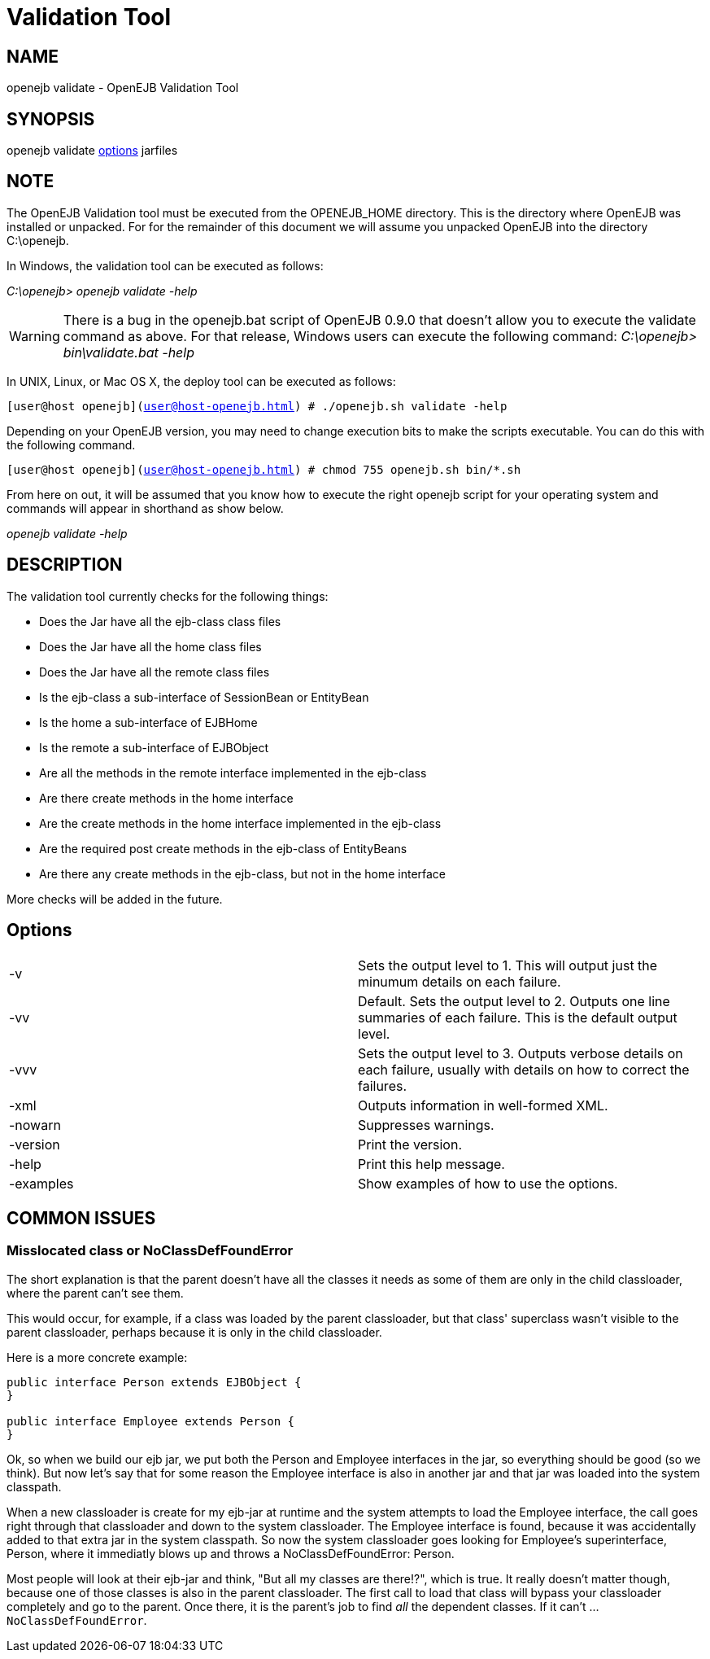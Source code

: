 = Validation Tool
:index-group: OpenEJB Standalone Server
:jbake-date: 2018-12-05
:jbake-type: page
:jbake-status: published

== NAME

openejb validate - OpenEJB Validation Tool

== SYNOPSIS

openejb validate <<Options,options>>  jarfiles

== NOTE

The OpenEJB Validation tool must be executed from the OPENEJB_HOME directory.
This is the directory where OpenEJB was installed or unpacked.
For for the remainder of this document we will assume you unpacked OpenEJB into the directory C:\openejb.

In Windows, the validation tool can be executed as follows:

_C:\openejb> openejb validate -help_

WARNING: There is a bug in the openejb.bat script of OpenEJB 0.9.0 that doesn't allow you to execute the validate command as above.
For that release, Windows users can execute the following command: _C:\openejb> bin\validate.bat -help_

In UNIX, Linux, or Mac OS X, the deploy tool can be executed as follows:

`[user@host openejb](user@host-openejb.html) # ./openejb.sh validate -help`

Depending on your OpenEJB version, you may need to change execution bits to make the scripts executable.
You can do this with the following command.

`[user@host openejb](user@host-openejb.html) # chmod 755 openejb.sh bin/*.sh`

From here on out, it will be assumed that you know how to execute the right openejb script for your operating system and commands will appear in shorthand as show below.

_openejb validate -help_

== DESCRIPTION

The validation tool currently checks for the following things:

* Does the Jar have all the ejb-class class files
* Does the Jar have all the home class files
* Does the Jar have all the remote class files
* Is the ejb-class a sub-interface of SessionBean or EntityBean
* Is the home a sub-interface of EJBHome
* Is the remote a sub-interface of EJBObject
* Are all the methods in the remote interface implemented in the ejb-class
* Are there create methods in the home interface
* Are the create methods in the home interface implemented in the ejb-class
* Are the required post create methods in the ejb-class of EntityBeans
* Are there any create methods in the ejb-class, but not in the home interface

More checks will be added in the future.



== Options

[cols=2*]
|===
| -v
| Sets the output level to 1.
This will output just the minumum details on each failure.

| -vv
| Default.
Sets the output level to 2.
Outputs one line summaries of each failure.
This is the default output level.

| -vvv
| Sets the output level to 3.
Outputs verbose details on each failure, usually with details on how to correct the failures.

| -xml
| Outputs information in well-formed XML.

| -nowarn
| Suppresses warnings.

| -version
| Print the version.

| -help
| Print this help message.

| -examples
| Show examples of how to use the options.
|===



== COMMON ISSUES

=== Misslocated class or NoClassDefFoundError

The short explanation is that the parent doesn't have all the classes it needs as some of them are only in the child classloader, where the parent can't see them.

This would occur, for example, if a class was loaded by the parent classloader, but that class' superclass wasn't visible to the parent classloader, perhaps because it is only in the child classloader.

Here is a more concrete example:

[source,java]
----
public interface Person extends EJBObject {
}

public interface Employee extends Person {
}
----

Ok, so when we build our ejb jar, we put both the Person and Employee interfaces in the jar, so everything should be good (so we think).
But now let's say that for some reason the Employee interface is also in another jar and that jar was loaded into the system classpath.

When a new classloader is create for my ejb-jar at runtime and the system attempts to load the Employee interface, the call goes right through that classloader and down to the system classloader.
The Employee interface is found, because it was accidentally added to that extra jar in the system classpath.
So now the system classloader goes looking for Employee's superinterface, Person, where it immediatly blows up and throws a NoClassDefFoundError: Person.

Most people will look at their ejb-jar and think, "But all my classes are there!?", which is true.
It really doesn't matter though, because one of those classes is also in the parent classloader.
The first call to load that class will bypass your classloader completely and go to the parent.
Once there, it is the parent's job to find _all_ the dependent classes.
If it can't ... `NoClassDefFoundError`.

